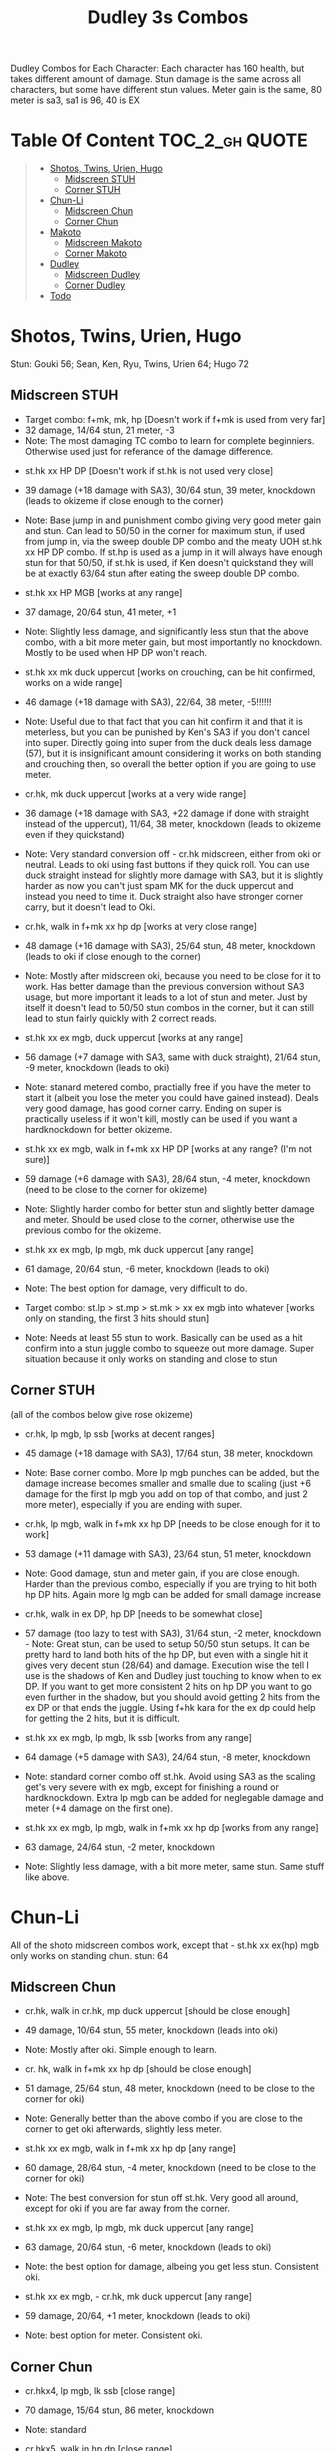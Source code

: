 #+title:Dudley 3s Combos

Dudley Combos for Each Character:
Each character has 160 health, but takes different amount of damage.
Stun damage is the same across all characters, but some have different stun values. Meter gain is the same, 80 meter is sa3, sa1 is 96, 40 is EX

* Table Of Content :TOC_2_gh:QUOTE:
#+BEGIN_QUOTE
- [[#shotos-twins-urien-hugo][Shotos, Twins, Urien, Hugo]]
  - [[#midscreen-stuh][Midscreen STUH]]
  - [[#corner-stuh][Corner STUH]]
- [[#chun-li][Chun-Li]]
  - [[#midscreen-chun][Midscreen Chun]]
  - [[#corner-chun][Corner Chun]]
- [[#makoto][Makoto]]
  - [[#midscreen-makoto][Midscreen Makoto]]
  - [[#corner-makoto][Corner Makoto]]
- [[#dudley][Dudley]]
  - [[#midscreen-dudley][Midscreen Dudley]]
  - [[#corner-dudley][Corner Dudley]]
- [[#todo][Todo]]
#+END_QUOTE

* Shotos, Twins, Urien, Hugo

Stun: Gouki 56; Sean, Ken, Ryu, Twins, Urien 64; Hugo 72
** Midscreen STUH

- Target combo: f+mk, mk, hp [Doesn't work if f+mk is used from very far]
- 32 damage, 14/64 stun, 21 meter, -3
- Note: The most damaging TC combo to learn for complete beginniers. Otherwise used just for referance of the damage difference.
  
  
- st.hk xx HP DP [Doesn't work if st.hk is not used very close]
- 39 damage (+18 damage with SA3), 30/64 stun, 39 meter, knockdown (leads to okizeme if close enough to the corner)
- Note: Base jump in and punishment combo giving very good meter gain and stun. Can lead to 50/50 in the corner for maximum stun, if used from jump in, via the sweep double DP combo and the meaty UOH st.hk xx HP DP combo. If st.hp is used as a jump in it will always have enough stun for that 50/50, if st.hk is used, if Ken doesn't quickstand they will be at exactly 63/64 stun after eating the sweep double DP combo.

- st.hk xx HP MGB [works at any range]
- 37 damage, 20/64 stun, 41 meter, +1
- Note: Slightly less damage, and significantly less stun that the above combo, with a bit more meter gain, but most importantly no knockdown. Mostly to be used when HP DP won't reach.

- st.hk xx mk duck uppercut [works on crouching, can be hit confirmed, works on a wide range]
- 46 damage (+18 damage with SA3), 22/64, 38 meter, -5!!!!!!
- Note: Useful due to that fact that you can hit confirm it and that it is meterless, but you can be punished by Ken's SA3 if you don't cancel into super. Directly going into super from the duck deals less damage (57), but it is insignificant amount considering it works on both standing and crouching then, so overall the better option if you are going to use meter.

- cr.hk, mk duck uppercut [works at a very wide range]
- 36 damage (+18 damage with SA3, +22 damage if done with straight instead of the uppercut), 11/64, 38 meter, knockdown (leads to okizeme even if they quickstand)
- Note: Very standard conversion off - cr.hk midscreen, either from oki or neutral. Leads to oki using fast buttons if they quick roll. You can use duck straight instead for slightly more damage with SA3, but it is slightly harder as now you can't just spam MK for the duck uppercut and instead you need to time it. Duck straight also have stronger corner carry, but it doesn't lead to Oki.

- cr.hk, walk in f+mk xx hp dp [works at very close range]
- 48 damage (+16 damage with SA3), 25/64 stun, 48 meter, knockdown (leads to oki if close enough to the corner)
- Note: Mostly after midscreen oki, because you need to be close for it to work. Has better damage than the previous conversion without SA3 usage, but more important it leads to a lot of stun and meter. Just by itself it doesn't lead to 50/50 stun combos in the corner, but it can still lead to stun fairly quickly with 2 correct reads.

- st.hk xx ex mgb, duck uppercut [works at any range]
- 56 damage (+7 damage with SA3, same with duck straight), 21/64 stun, -9 meter, knockdown (leads to oki)
- Note: stanard metered combo, practially free if you have the meter to start it (albeit you lose the meter you could have gained instead). Deals very good damage, has good corner carry. Ending on super is practically useless if it won't kill, mostly can be used if you want a hardknockdown for better okizeme.

- st.hk xx ex mgb, walk in f+mk xx HP DP [works at any range? (I'm not sure)]
- 59 damage (+6 damage with SA3), 28/64 stun, -4 meter, knockdown (need to be close to the corner for okizeme)
- Note: Slightly harder combo for better stun and slightly better damage and meter. Should be used close to the corner, otherwise use the previous combo for the okizeme.

- st.hk xx ex mgb, lp mgb, mk duck uppercut [any range]
- 61 damage, 20/64 stun, -6 meter, knockdown (leads to oki)
- Note: The best option for damage, very difficult to do.

- Target combo: st.lp > st.mp > st.mk > xx ex mgb into whatever [works only on standing, the first 3 hits should stun]
- Note: Needs at least 55 stun to work. Basically can be used as a hit confirm into a stun juggle combo to squeeze out more damage. Super situation because it only works on standing and close to stun

** Corner STUH
(all of the combos below give rose okizeme)
- cr.hk, lp mgb, lp ssb [works at decent ranges]
- 45 damage (+18 damage with SA3), 17/64 stun, 38 meter, knockdown
- Note: Base corner combo. More lp mgb punches can be added, but the damage increase becomes smaller and smalle due to scaling (just +6 damage for the first lp mgb you add on top of that combo, and just 2 more meter), especially if you are ending with super.

- cr.hk, lp mgb,  walk in f+mk xx hp DP [needs to be close enough for it to work]
- 53 damage (+11 damage with SA3), 23/64 stun, 51 meter, knockdown
- Note: Good damage, stun and meter gain, if you are close enough. Harder than the previous combo, especially if you are trying to hit both hp DP hits. Again more lg mgb can be added for small damage increase

- cr.hk, walk in ex DP, hp DP [needs to be somewhat close]
- 57 damage (too lazy to test with SA3), 31/64 stun, -2 meter, knockdown - Note: Great stun, can be used to setup 50/50 stun setups. It can be pretty hard to land both hits of the hp DP, but even with a single hit it gives very decent stun (28/64) and damage. Execution wise the tell I use is the shadows of Ken and Dudley just touching to know when to ex DP. If you want to get more consistent 2 hits on hp DP you want to go even further in the shadow, but you should avoid getting 2 hits from the ex DP or that ends the juggle. Using f+hk kara for the ex dp could help for getting the 2 hits, but it is difficult.

- st.hk xx ex mgb, lp mgb, lk ssb [works from any range]
- 64 damage (+5 damage with SA3), 24/64 stun, -8 meter, knockdown
- Note: standard corner combo off st.hk. Avoid using SA3 as the scaling get's very severe with ex mgb, except for finishing a round or hardknockdown. Extra lp mgb can be added for neglegable damage and meter (+4 damage on the first one).

- st.hk xx ex mgb, lp mgb, walk in f+mk xx hp dp [works from any range]
- 63 damage, 24/64 stun, -2 meter, knockdown
- Note: Slightly less damage, with a bit more meter, same stun. Same stuff like above.

* Chun-Li

All of the shoto midscreen combos work, except that - st.hk xx ex(hp) mgb only works on standing chun.
stun: 64
** Midscreen Chun

- cr.hk, walk in cr.hk, mp duck uppercut [should be close enough]
- 49 damage, 10/64 stun, 55 meter, knockdown (leads into oki)
- Note: Mostly after oki. Simple enough to learn.

- cr. hk, walk in f+mk xx hp dp [should be close enough]
- 51 damage, 25/64 stun, 48 meter, knockdown (need to be close to the corner for oki)
- Note: Generally better than the above combo if you are close to the corner to get oki afterwards, slightly less meter.

- st.hk xx ex mgb, walk in f+mk xx hp dp [any range]
- 60 damage, 28/64 stun, -4 meter, knockdown (need to be close to the corner for oki)
- Note: The best conversion for stun off st.hk. Very good all around, except for oki if you are far away from the corner.

- st.hk xx ex mgb, lp mgb, mk duck uppercut [any range]
- 63 damage, 20/64 stun, -6 meter, knockdown (leads to oki)
- Note: the best option for damage, albeing you get less stun. Consistent oki.

- st.hk xx ex mgb, - cr.hk, mk duck uppercut [any range]
- 59 damage, 20/64, +1 meter, knockdown (leads to oki)
- Note: best option for meter. Consistent oki.

** Corner Chun

- cr.hkx4, lp mgb, lk ssb [close range]
- 70 damage, 15/64 stun, 86 meter, knockdown
- Note: standard

- cr.hkx5, walk in hp dp [close range]
- 68 damage, 15/64 stun, 101 meter, knockdown
- Note: Way better meter gain, slightly less damage.

- cr.hkx5, mk duck uppercut [close range]
- 67 damage, 18/64 stun, 99 meter, knockdown
- Note: Similar to the above, just slightly more stun, for neglegable damage & meter loss.

- cr.hkx2, walk in hp dp, hp dp[close range]
- 65 damage, 29/64 stun, 59 meter, knockdown
- Note: Better stun for way worse meter and damage (ex can be used for the same stun and 2 more damage, not worth it imo). Mostly should be used for 50/50s when it will stun.

- cr.hkx4, walk in f+mk xx MP dp [close range]
- 74 damage ,20/64 stun, 94 meter, knockdown
- Note: Best combo for damage, but it is really difficult. You can use HP dp as an ender to make it way more consistent, it hits only once and deals slightly less damage (72) and stun(18), and gains slightly less meter(87).

- st.hk xx ex mgb, - cr.hkx4, walk in hp dp [any range]
- 62 damage ,18/64 stun, 23 meter, knockdown
- Note: standard

- st.hk xx ex mgb, - cr.hkx3, lp mgb, lk ssb [any range]
- 64 damage, 18/64 stun, 19 meter, knockdown
- Note: Slightly better damage for meter

* Makoto

All of the shoto midscreen combos work.
Stun: 64
** Midscreen Makoto

- cr.hk, lp mgb, cr.hk, mk duck upper [very close]
- 55 damage, 10/64 stun, 57 meter, knockdown (leads into oki)
- Note: Hard & you need to be pretty close. standard f+mk hp dp gives better stun, but worse damage & meter.

- cr.hk, lp mgb (3 hits), dash, f+mk xx mp dp [very close]
- Note: Insanely hard. You need to do a microwalk with the hcf for the lp mgb & hit it early for all 3 hits. Then you need to hit the dash into f+mk xx mp dp (note if you hold forward from the dash, you won't be able to use the same forward for the dp at the end - so repressing forward after the dash is adviced)

- st.hk xx ex mgb, walk in f+mk HP DP [any range]
- 59 damage, 28/64 stun, -4 meter, knockdown (need to be close to the corner for oki)
- Note: The best conversion for stun off st.hk. Very good all around, except for oki if you are far away from the corner.

- st.hk xx ex mgb, lp mgb, mk duck uppercut [any range]
- 61 damage, 19/64 stun, -6 meter, knockdown (leads to oki)
- Note: the best option for damage, albeing you get less stun. Consistent oki.

- st.hk xx ex mgb, lp mgb, - cr.hk, mk duck uppercut [any range?]
- 63 damage, 17/64 stun, 3 meter, knockdown (leads to oki)
- Note: Insanely hard. You need to hit the lp mgb close to the ground while also microwalking before it & insta or tiny microwalk - cr.hk. Not worth it in my opinion.

- lp mgb, SA1 or SA3 [very close]
- 39 damage with SA1 (30 damage with SA3), 10/64 stun (5 stun with SA3), 20 meter - super meter, knockdown (leads to oki)
- Note: Easy, no idea why you would use it - the scaling on the super is ass.

** Corner Makoto

- Target Combo: lp mp mk xx mp mgb, SA1 or SA3 [close]
- 50 damage with SA1 (43 damage with SA3), 12/64 stun (10 stun with SA3), 31 meter - super meter, knockdown (leads to oki)
- Note: Fancy, works only on standing, easy hit confirm, doesn't have good scaling though, so don't use it except as an easy combo or just a fancy finish.

- cr.hk, cr.hk, lp mgb, cr.hk, lp mgb, lp ssb [close]
- 66 damage, 14/64 stun, 73 meter, knockdown (leads to oki)
- Note: standard, not too difficult loop combo.

- cr.hk x5, mk duck uppercut [close]
- 65 damage, 7/64 stun, 99 meter, knockdown (leads to oki)
- Note: standard, less stun for more meter.

- cr.hkx5, walk in hp dp [close range]
- 63 damage, 11/64 stun, 89 meter, knockdown (leads to oki)
- Note: Alternative between the combos above. If done with 4 - cr.hk & 2 hit hp dp deals 2 less damage & gains 2 less meter. If done with mp dp, is the best version. 65 damage, 12 stun & 100 meter gain - making this an amazing combo.

- cr.hkx4, walk in f+mk xx MP dp [close range]
- 71 damage, 20/64 stun, 94 meter, knockdown (leads to oki)
- Note: Best combo for damage, but it is really difficult. You can use HP dp as an ender to make it way more consistent, it hits only once and deals slightly less damage (69) and stun(18), and gains slightly less meter(83).

- cr.hk, walk in ex dp, f+mk xx mp dp [close range]
- 66 damage, 35/64 stun, 6 meter, knockdown (leads to oki)
- Note: Best stun for way worse meter & ok damage. It is not too difficult.

- st.hk xx ex mgb, lp mgb, - cr.hk, lp mgb, cr.hk, walk in hp dp [close]
- 66 damage, 16/64 stun, 11 meter, knockdown (leads to oki)
- Note: standard, not too difficult loop combo.

- st.hk xx ex mgb, - cr.hk x4, mk duck uppercut [close]
- 61 damage, 14/64 stun, 23 meter, knockdown (leads to oki)
- Note: Outdone by the combo below & is not really easier.

- st.hk xx ex mgb, - cr.hk x4, walk in hp dp [close]
- 61 damage, 16/64 stun, 23 meter, knockdown (leads to oki)
- Note: standard, for more meter, slightly harder.

- st.hk xx ex mgb, - cr.hk x2, lp mgb, cr.hk, dash, st.mp xx hp dp [close]
- 57 damage, 14/64 stun, 20 meter, knockdown (leads to oki)
- Note: Super hard not good, kinda fancy though, but I'm getting only a single hit on the hp dp. Maybe it is better with mp dp or if you can actually get both hits - NEEDS TESTING!

* Dudley

All of the shoto midscreen combos work, except st.kh xx ex mgb, walk in f+mk hp dp.
Stun: 72
** Midscreen Dudley

- cr.hk, walk in cr.hk, mk duck uppercut [point blank + walk in]
- 45 damage, 10/64 stun, 55 meter, knockdown (leads into oki)
- Note: standard, not too hard - need to learn the microwalk timing.

- cr.hk, walk in cr.hk, dash in hp dp [point blank + walk in]
- 46 damage, 17/64 stun, 56 meter, knockdown (leads into oki)
- Note: Really difficult, you both have to be able to do the standard, get the dash buffer & hit the hp dp really tight.

- st.hk xx ex mgb, lp mgb, mk duck upper [any range]
- 61 damage, 20/64 stun, -6 meter, knockdown (leads into oki)
- Note: Pretty easy to execute, so you can consider it standard.

- st.hk xx ex mgb, walk in - cr.hk, mk duck upper [any range]
- 57 damage, 20/64 stun, 1 meter, knockdown (leads into oki)
- Note: Hard, but not too much - you just need to hit the microwalk timing. Hitting the down+hk in the same frame to not lose any frames to microwalking, but it is not required - the timing is not super tight. Not really worth it over the standard, just some more meter, but you also lose out on some damage.

- st.hk xx ex mgb, lp mgb, walk in - cr.hk, mk duck upper
- don't know if this works, but it looks like it might. I'm using the same trick as against the makoto with hitting the lp mgb with a microwalk on a dudley close to the ground. It seems the - cr.hk could reach in time, but I couldn't get it.

** Corner Dudley

- cr.hk x5, mk duck uppercut [close]
- 65 damage, 9/64 stun, 99 meter, knockdown (leads to oki)
- Note: standard, not too difficult loop combo.

- cr.hk, jab mgb, cr.hk, jab mgb, cr.hk, mk duck uppercut [close]
- 60 damage, 9/64 stun, 73 meter, knockdown (leads to oki)
- Note: Alternative to the standard - just straight up worse, but might be easier to some. Still the difference shouldn't be too big so I don't recomend it. It is fancies though.

- cr.hk x4, walk (or dash) in f+mk xx hp dp [close]
- 69 damage, 18/64 stun, 83 meter, knockdown (leads to oki)
- Note: Slighly harder than the standard. Better stun & damage for worse meter. I personally don't like the dash in since the forward input that you use for the dash can be used for the f+mk, but not for the dp. So if you want to do it, you need to dash & then release & hold forward again - essentially dashing with 3 forward inputs. Otherwise there is no difference in damage, stun or meter.

- cr.hk x4, lp mgb, lp ssb [close]
- 67 damage, 15/64 stun, 86 meter, knockdown (leads to oki)
- Note: Another standard combo. It is not too difficult to execute. Deals more damage than the standard & stun, but for less meter.

- cr.hk, lp mgb, microwalk ex dp, st.hk
- ?? damage, ??/64 stun, ?? meter, air reset (leads to light oki)
- Note: Really difficult, almost got it, but whiffed the st.hk at the end. For the microwald of the ex dp you need to do this: f, qcf & hold the last forward during the recovery of the lp mgb, so that you are microwalking out of it & then you just hit 2xp for the ex dp after the microwalk. If you do it too early then the input buffer won't give you the ex dp at the end. If you do it too late you will have a few frames you are not walking after the lp mgb. Pretty tight, but that part can be done. I don't think the last hit is tight as well - I think I was just unluckly & missed it.

* Todo
- [X] Initial Combos For STUH
- [X] Initial Combos For Chun-li
- [X] Initial Combos For Makoto
- [-] Initial Combos For Dudley
- [ ] Initial Combos For Oro
- [ ] Initial Combos For Elena
- [ ] Initial Combos For Ibuki
- [ ] Initial Combos For Necro
- [ ] Initial Combos For Alex
- [ ] Initial Combos For Remy
- [ ] Initial Combos For Q
- [ ] Initial Combos For Twelve
- [ ] Fix damage, stun & meter values for partial whiff on the ex mgb on some crouching characters (like twins)
- [ ] Add special combos (combos that occur from special situations)
- [ ] Finish difficult combos that are yet to be logged
- [ ] Create a small referance guide of difficulty progression of combos for begginers to use
- [ ] Complete referance for rose setups, different kinds of oki & safe jumps possible from different combos
- [ ] Update the wiki with the information of this document

